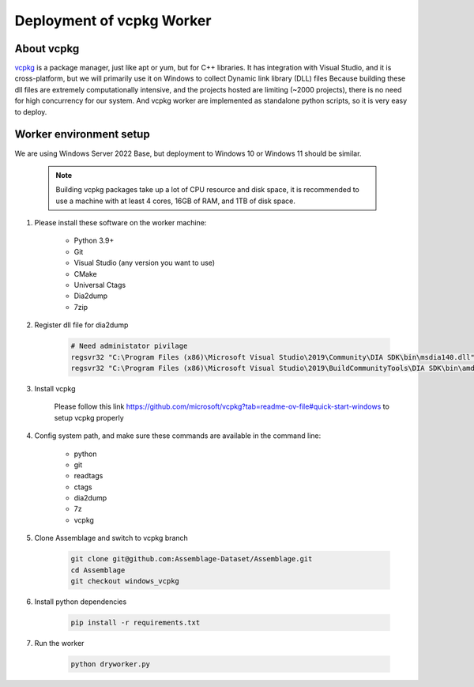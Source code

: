 Deployment of vcpkg Worker
==========================


.. autosummary::
   :toctree: generated

About vcpkg
-----------

`vcpkg <https://vcpkg.io>`_ is a package manager, just like apt or yum, but for C++ libraries. 
It has integration with Visual Studio, and it is cross-platform, but we will primarily use it on Windows to collect Dynamic link library (DLL) files
Because building these dll files are extremely computationally intensive, and the projects hosted are limiting (~2000 projects), there is no need for high concurrency for our system.
And vcpkg worker are implemented as standalone python scripts, so it is very easy to deploy.

Worker environment setup
------------------------

We are using Windows Server 2022 Base, but deployment to Windows 10 or Windows 11 should be similar.

    .. note::

        Building vcpkg packages take up a lot of CPU resource and disk space, 
        it is recommended to use a machine with at least 4 cores, 16GB of RAM, and 1TB of disk space.

#. Please install these software on the worker machine:

    * Python 3.9+
    * Git
    * Visual Studio (any version you want to use)
    * CMake
    * Universal Ctags
    * Dia2dump
    * 7zip

#. Register dll file for dia2dump

    .. code-block:: bash

        # Need administator pivilage
        regsvr32 "C:\Program Files (x86)\Microsoft Visual Studio\2019\Community\DIA SDK\bin\msdia140.dll"
        regsvr32 "C:\Program Files (x86)\Microsoft Visual Studio\2019\BuildCommunityTools\DIA SDK\bin\amd64\msdia140.dll"

#. Install vcpkg

    Please follow this link https://github.com/microsoft/vcpkg?tab=readme-ov-file#quick-start-windows to setup vcpkg properly

#. Config system path, and make sure these commands are available in the command line:

    * python
    * git
    * readtags
    * ctags
    * dia2dump
    * 7z
    * vcpkg

#. Clone Assemblage and switch to vcpkg branch

    .. code-block:: bash

        git clone git@github.com:Assemblage-Dataset/Assemblage.git
        cd Assemblage
        git checkout windows_vcpkg

#. Install python dependencies

    .. code-block:: bash

        pip install -r requirements.txt


#. Run the worker

    .. code-block:: bash

        python dryworker.py


